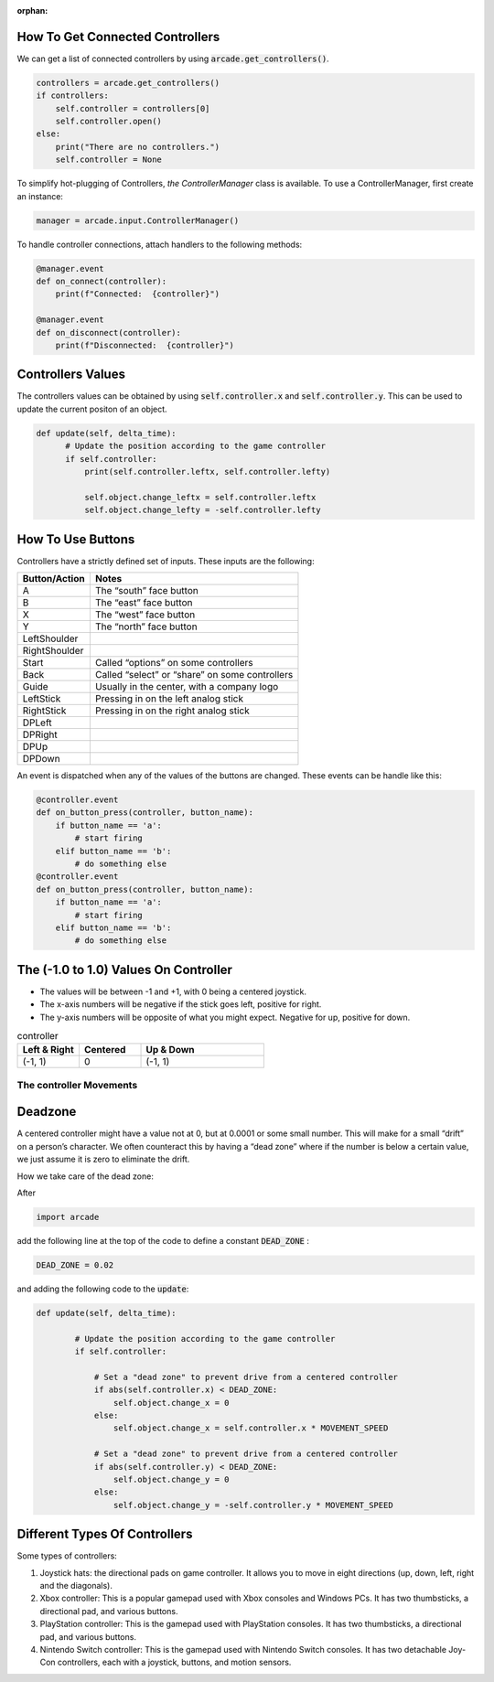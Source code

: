 :orphan:

.. _controller:

How To Get Connected Controllers
================================
We can get a list of connected controllers by using :code:`arcade.get_controllers()`.

.. code-block:: python

      controllers = arcade.get_controllers()
      if controllers:
          self.controller = controllers[0]
          self.controller.open()
      else:
          print("There are no controllers.")
          self.controller = None
          
To simplify hot-plugging of Controllers, `the ControllerManager` class is available.
To use a ControllerManager, first create an instance:

.. code-block:: python

      manager = arcade.input.ControllerManager()
      
To handle controller connections, attach handlers to the following methods:

.. code-block:: python

      @manager.event
      def on_connect(controller):
          print(f"Connected:  {controller}")

      @manager.event
      def on_disconnect(controller):
          print(f"Disconnected:  {controller}")

Controllers Values
==================
The controllers values can be obtained by using :code:`self.controller.x` and :code:`self.controller.y`. This can be used to update the current positon of an object.

.. code-block:: python

    def update(self, delta_time):
          # Update the position according to the game controller
          if self.controller:
              print(self.controller.leftx, self.controller.lefty)

              self.object.change_leftx = self.controller.leftx
              self.object.change_lefty = -self.controller.lefty

How To Use Buttons
===================

Controllers have a strictly defined set of inputs. These inputs are the following:

+---------------+-------------------------------------------------------+
| Button/Action | Notes                                                 |
+===============+=======================================================+
| A             | The “south” face button                               |
+---------------+-------------------------------------------------------+
| B             | The “east” face button                                |
+---------------+-------------------------------------------------------+
| X             | The “west” face button                                |
+---------------+-------------------------------------------------------+
| Y             | The “north” face button                               |
+---------------+-------------------------------------------------------+
| LeftShoulder  |                                                       |
+---------------+-------------------------------------------------------+
| RightShoulder |                                                       |
+---------------+-------------------------------------------------------+
| Start         | Called “options” on some controllers                  |
+---------------+-------------------------------------------------------+
| Back          | Called “select” or “share” on some controllers        |
+---------------+-------------------------------------------------------+
| Guide         | Usually in the center, with a company logo            |
+---------------+-------------------------------------------------------+
| LeftStick     | Pressing in on the left analog stick                  |
+---------------+-------------------------------------------------------+
| RightStick    | Pressing in on the right analog stick                 |
+---------------+-------------------------------------------------------+
| DPLeft        |                                                       |
+---------------+-------------------------------------------------------+
| DPRight       |                                                       |
+---------------+-------------------------------------------------------+
| DPUp          |                                                       |
+---------------+-------------------------------------------------------+
| DPDown        |                                                       |
+---------------+-------------------------------------------------------+

An event is dispatched when any of the values of the buttons are changed. These events can be handle like this:

.. code-block:: python

      @controller.event
      def on_button_press(controller, button_name):
          if button_name == 'a':
              # start firing
          elif button_name == 'b':
              # do something else
      @controller.event
      def on_button_press(controller, button_name):
          if button_name == 'a':
              # start firing
          elif button_name == 'b':
              # do something else
 


The (-1.0 to 1.0) Values On Controller
======================================
* The values will be between -1 and +1, with 0 being a centered joystick.
* The x-axis numbers will be negative if the stick goes left, positive for right.
* The y-axis numbers will be opposite of what you might expect. Negative for up, positive for down.

.. list-table:: controller
   :widths: 25 25 50
   :header-rows: 1
   
   * - Left & Right
     - Centered
     - Up & Down
   * -   (-1, 1)
     -    0
     -   (-1, 1)


The controller Movements
^^^^^^^^^^^^^^^^^^^^^^^^^^^^^^^^
.. image:: images/controller.png
    :width: 400px
    :align: center
    :alt: Screenshot of controller movements

     
Deadzone
========
A centered controller might have a value not at 0, but at 0.0001 or some small number. This will make for a small “drift” on a person’s character. We often counteract this by having a “dead zone” where if the number is below a certain value, we just assume it is zero to eliminate the drift.

How we take care of the dead zone:

After 

.. code-block:: console

      import arcade

add the following line at the top of the code to define a constant :code:`DEAD_ZONE` :

.. code-block:: console

    DEAD_ZONE = 0.02


and adding the following code to the :code:`update`:

.. code-block:: python

    def update(self, delta_time):

            # Update the position according to the game controller
            if self.controller:

                # Set a "dead zone" to prevent drive from a centered controller
                if abs(self.controller.x) < DEAD_ZONE:
                    self.object.change_x = 0
                else:
                    self.object.change_x = self.controller.x * MOVEMENT_SPEED

                # Set a "dead zone" to prevent drive from a centered controller
                if abs(self.controller.y) < DEAD_ZONE:
                    self.object.change_y = 0
                else:
                    self.object.change_y = -self.controller.y * MOVEMENT_SPEED


Different Types Of Controllers
==============================             
Some types of controllers:

1. Joystick hats: the directional pads on game controller. It allows you to move in eight directions (up, down, left, right and the diagonals).

2. Xbox controller: This is a popular gamepad used with Xbox consoles and Windows PCs. It has two thumbsticks, a directional pad, and various buttons.

3. PlayStation controller: This is the gamepad used with PlayStation consoles. It has two thumbsticks, a directional pad, and various buttons.

4. Nintendo Switch controller: This is the gamepad used with Nintendo Switch consoles. It has two detachable Joy-Con controllers, each with a joystick, buttons, and motion sensors.

